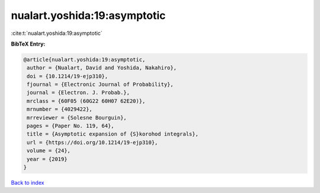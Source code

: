 nualart.yoshida:19:asymptotic
=============================

:cite:t:`nualart.yoshida:19:asymptotic`

**BibTeX Entry:**

.. code-block:: bibtex

   @article{nualart.yoshida:19:asymptotic,
    author = {Nualart, David and Yoshida, Nakahiro},
    doi = {10.1214/19-ejp310},
    fjournal = {Electronic Journal of Probability},
    journal = {Electron. J. Probab.},
    mrclass = {60F05 (60G22 60H07 62E20)},
    mrnumber = {4029422},
    mrreviewer = {Solesne Bourguin},
    pages = {Paper No. 119, 64},
    title = {Asymptotic expansion of {S}korohod integrals},
    url = {https://doi.org/10.1214/19-ejp310},
    volume = {24},
    year = {2019}
   }

`Back to index <../By-Cite-Keys.rst>`_
